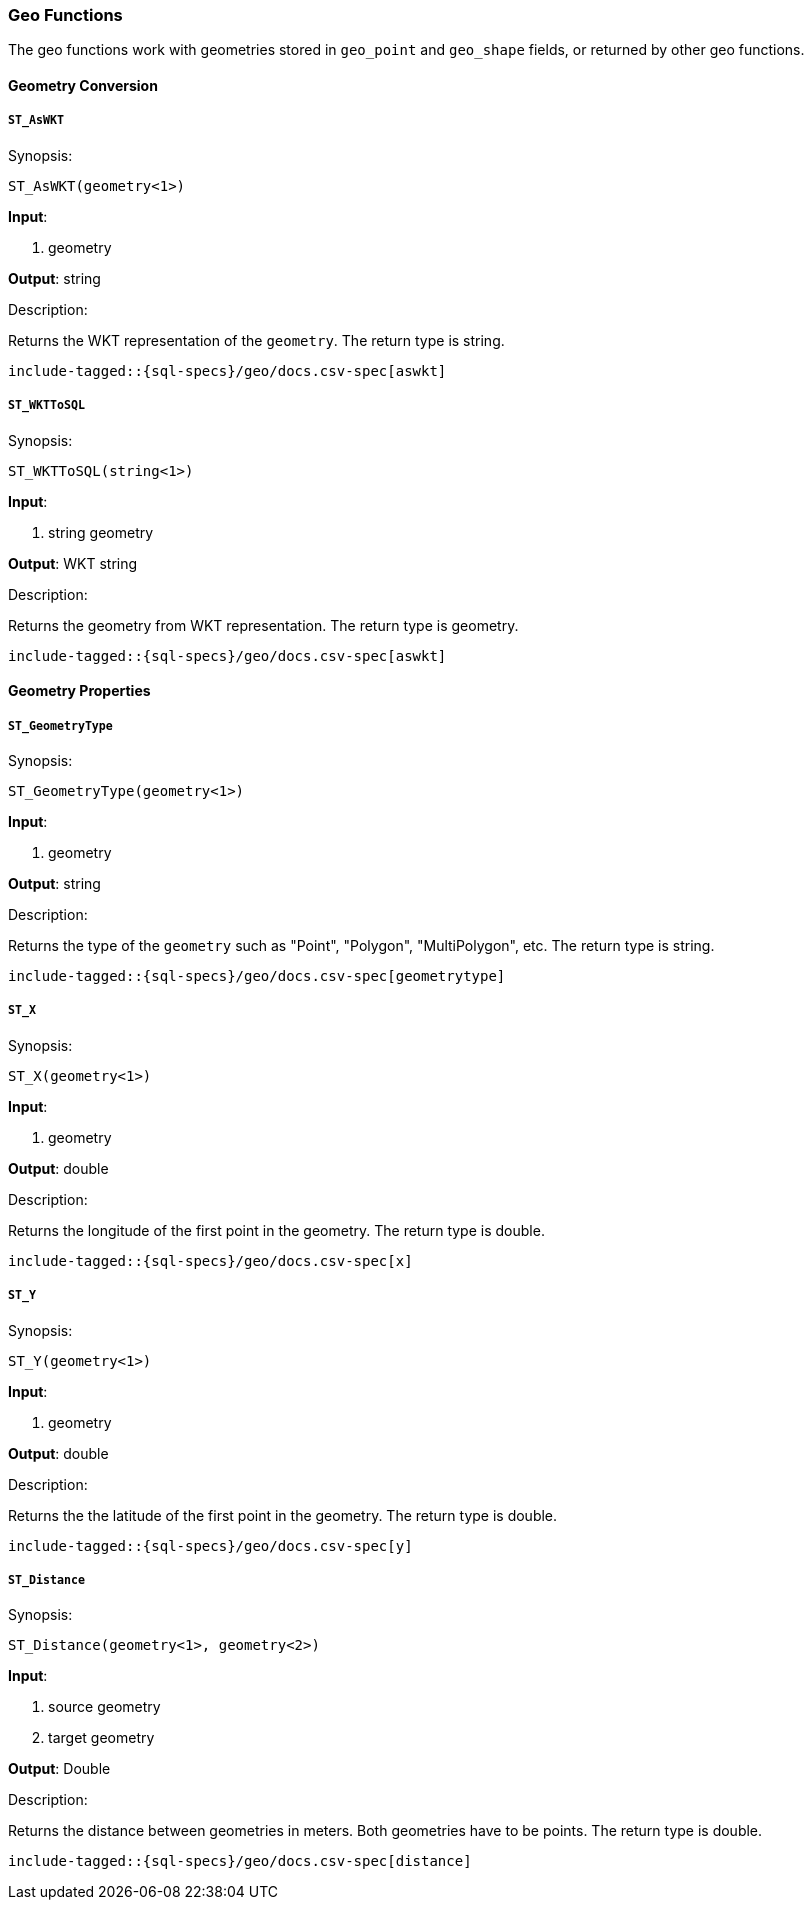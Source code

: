 [role="xpack"]
[testenv="basic"]
[[sql-functions-geo]]
=== Geo Functions

The geo functions work with geometries stored in `geo_point` and `geo_shape` fields, or returned by other geo functions.

==== Geometry Conversion

[[sql-functions-geo-st-as-wkt]]
===== `ST_AsWKT`

.Synopsis:
[source, sql]
--------------------------------------------------
ST_AsWKT(geometry<1>)
--------------------------------------------------

*Input*:

<1> geometry

*Output*: string

.Description:

Returns the WKT representation of the `geometry`. The return type is string.

["source","sql",subs="attributes,macros"]
--------------------------------------------------
include-tagged::{sql-specs}/geo/docs.csv-spec[aswkt]
--------------------------------------------------


[[sql-functions-geo-st-wkt-to-sql]]
===== `ST_WKTToSQL`

.Synopsis:
[source, sql]
--------------------------------------------------
ST_WKTToSQL(string<1>)
--------------------------------------------------

*Input*:

<1> string geometry

*Output*: WKT string

.Description:

Returns the geometry from WKT representation. The return type is geometry.

["source","sql",subs="attributes,macros"]
--------------------------------------------------
include-tagged::{sql-specs}/geo/docs.csv-spec[aswkt]
--------------------------------------------------

==== Geometry Properties

[[sql-functions-geo-st-geometrytype]]
===== `ST_GeometryType`

.Synopsis:
[source, sql]
--------------------------------------------------
ST_GeometryType(geometry<1>)
--------------------------------------------------

*Input*:

<1> geometry

*Output*: string

.Description:

Returns the type of the `geometry` such as "Point", "Polygon", "MultiPolygon", etc.
The return type is string.

["source","sql",subs="attributes,macros"]
--------------------------------------------------
include-tagged::{sql-specs}/geo/docs.csv-spec[geometrytype]
--------------------------------------------------

[[sql-functions-geo-st-x]]
===== `ST_X`

.Synopsis:
[source, sql]
--------------------------------------------------
ST_X(geometry<1>)
--------------------------------------------------

*Input*:

<1> geometry

*Output*: double

.Description:

Returns the longitude of the first point in the geometry.
The return type is double.

["source","sql",subs="attributes,macros"]
--------------------------------------------------
include-tagged::{sql-specs}/geo/docs.csv-spec[x]
--------------------------------------------------

[[sql-functions-geo-st-y]]
===== `ST_Y`

.Synopsis:
[source, sql]
--------------------------------------------------
ST_Y(geometry<1>)
--------------------------------------------------

*Input*:

<1> geometry

*Output*: double

.Description:

Returns the the latitude of the first point in the geometry.
The return type is double.

["source","sql",subs="attributes,macros"]
--------------------------------------------------
include-tagged::{sql-specs}/geo/docs.csv-spec[y]
--------------------------------------------------

[[sql-functions-geo-st-distance]]
===== `ST_Distance`

.Synopsis:
[source, sql]
--------------------------------------------------
ST_Distance(geometry<1>, geometry<2>)
--------------------------------------------------

*Input*:

<1> source geometry
<2> target geometry

*Output*: Double

.Description:

Returns the distance between geometries in meters. Both geometries have to be points. The return type is double.

["source","sql",subs="attributes,macros"]
--------------------------------------------------
include-tagged::{sql-specs}/geo/docs.csv-spec[distance]
--------------------------------------------------